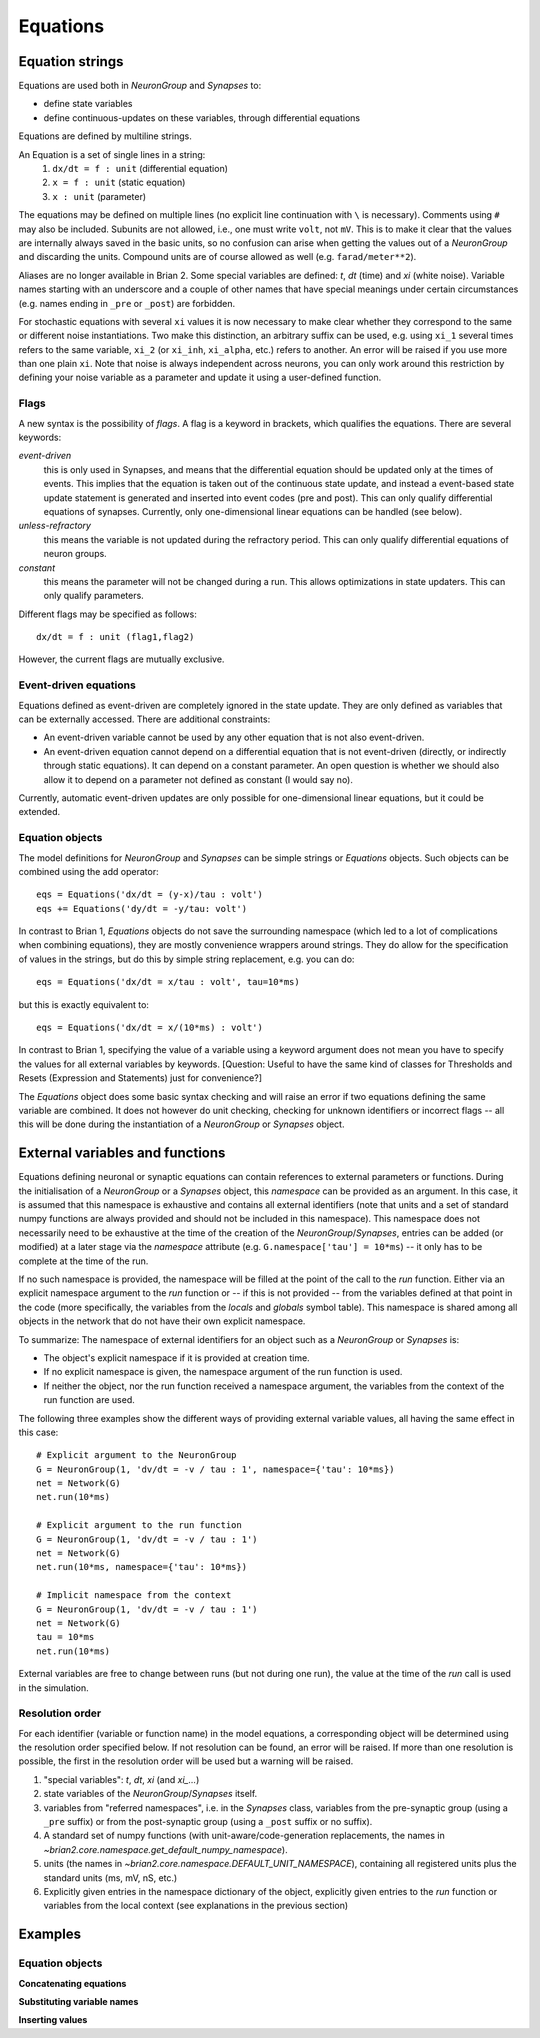Equations
=========

Equation strings
----------------
Equations are used both in `NeuronGroup` and `Synapses` to:

* define state variables
* define continuous-updates on these variables, through differential equations

Equations are defined by multiline strings.

An Equation is a set of single lines in a string:
    (1) ``dx/dt = f : unit`` (differential equation)
    (2) ``x = f : unit`` (static equation)
    (3) ``x : unit`` (parameter)

The equations may be defined on multiple lines (no explicit line continuation with ``\`` is necessary).
Comments using ``#`` may also be included. Subunits are not allowed, i.e., one must write ``volt``, not ``mV``. This is
to make it clear that the values are internally always saved in the basic units, so no confusion can arise when getting
the values out of a `NeuronGroup` and discarding the units. Compound units are of course allowed as well (e.g. ``farad/meter**2``).

Aliases are no longer available in Brian 2. Some special variables are defined: `t`, `dt` (time) and `xi` (white noise).
Variable names starting with an underscore and a couple of other names that have special meanings under certain
circumstances (e.g. names ending in ``_pre`` or ``_post``) are forbidden.

For stochastic equations with several ``xi`` values it is now necessary to make clear whether they correspond to the same
or different noise instantiations. Two make this distinction, an arbitrary suffix can be used, e.g. using ``xi_1`` several times
refers to the same variable, ``xi_2`` (or ``xi_inh``, ``xi_alpha``, etc.) refers to another. An error will be raised if
you use more than one plain ``xi``. Note that noise is always independent across neurons, you can only work around this
restriction by defining your noise variable as a parameter and update it using a user-defined function. 

Flags
~~~~~
A new syntax is the possibility of *flags*. A flag is a keyword in brackets, which
qualifies the equations. There are several keywords:

*event-driven*
  this is only used in Synapses, and means that the differential equation should be updated
  only at the times of events. This implies that the equation is taken out of the continuous
  state update, and instead a event-based state update statement is generated and inserted into
  event codes (pre and post).
  This can only qualify differential equations of synapses. Currently, only one-dimensional
  linear equations can be handled (see below).
*unless-refractory*
  this means the variable is not updated during the refractory period.
  This can only qualify differential equations of neuron groups.
*constant*
  this means the parameter will not be changed during a run. This allows
  optimizations in state updaters.
  This can only qualify parameters.

Different flags may be specified as follows::

	dx/dt = f : unit (flag1,flag2)

However, the current flags are mutually exclusive.

Event-driven equations
~~~~~~~~~~~~~~~~~~~~~~
Equations defined as event-driven are completely ignored in the state update.
They are only defined as variables that can be externally accessed.
There are additional constraints:

* An event-driven variable cannot be used by any other equation that is not
  also event-driven.
* An event-driven equation cannot depend on a differential equation that is not
  event-driven (directly, or indirectly through static equations). It can depend
  on a constant parameter. An open question is whether we should also allow it
  to depend on a parameter not defined as constant (I would say no).

Currently, automatic event-driven updates are only possible for one-dimensional
linear equations, but it could be extended.

Equation objects
~~~~~~~~~~~~~~~~
The model definitions for `NeuronGroup` and `Synapses` can be simple strings or
`Equations` objects. Such objects can be combined using the add operator::

	eqs = Equations('dx/dt = (y-x)/tau : volt')
	eqs += Equations('dy/dt = -y/tau: volt')

In contrast to Brian 1, `Equations` objects do not save the surrounding namespace (which led to a lot
of complications when combining equations), they are mostly convenience wrappers
around strings. They do allow for the specification of values in the strings, but do this by simple
string replacement, e.g. you can do::
  
  eqs = Equations('dx/dt = x/tau : volt', tau=10*ms)
   
but this is exactly equivalent to::

  eqs = Equations('dx/dt = x/(10*ms) : volt')

In contrast to Brian 1, specifying the value of a variable using a keyword argument does not mean you
have to specify the values for all external variables by keywords.
[Question: Useful to have the same kind of classes for Thresholds and Resets (Expression and Statements) just
for convenience?]

The `Equations` object does some basic syntax checking and will raise an error if two equations defining
the same variable are combined. It does not however do unit checking, checking for unknown identifiers or
incorrect flags -- all this will be done during the instantiation of a `NeuronGroup` or `Synapses` object.


External variables and functions
--------------------------------
Equations defining neuronal or synaptic equations can contain references to
external parameters or functions. During the initialisation of a `NeuronGroup`
or a `Synapses` object, this *namespace* can be provided as an argument. In
this case, it is assumed that this namespace is exhaustive and contains all
external identifiers (note that units and a set of standard numpy functions
are always provided and should not be included in this namespace). This
namespace does not necessarily need to be exhaustive at the time of the creation
of the `NeuronGroup`/`Synapses`, entries can be added (or modified) at a later
stage via the `namespace` attribute (e.g. ``G.namespace['tau'] = 10*ms``) -- it
only has to be complete at the time of the run.

If no such namespace is provided, the namespace will be filled at the point of
the call to the `run` function. Either via an explicit namespace argument to
the `run` function or -- if this is  not provided -- from the variables
defined at that point in the code (more specifically, the variables from the
*locals* and *globals* symbol table). This namespace is shared among all
objects in the network that do not have their own explicit namespace.

To summarize: The namespace of external identifiers for an object such as a
`NeuronGroup` or `Synapses` is:

* The object's explicit namespace if it is provided at creation time.
* If no explicit namespace is given, the namespace argument of the run
  function is used.
* If neither the object, nor the run function received a namespace argument,
  the variables from the context of the run function are used.

The following three examples show the different ways of providing external
variable values, all having the same effect in this case::

	# Explicit argument to the NeuronGroup
	G = NeuronGroup(1, 'dv/dt = -v / tau : 1', namespace={'tau': 10*ms})
	net = Network(G)
	net.run(10*ms)
	
	# Explicit argument to the run function
	G = NeuronGroup(1, 'dv/dt = -v / tau : 1')
	net = Network(G)
	net.run(10*ms, namespace={'tau': 10*ms})
	 
	# Implicit namespace from the context
	G = NeuronGroup(1, 'dv/dt = -v / tau : 1')
	net = Network(G)
	tau = 10*ms
	net.run(10*ms)

External variables are free to change between runs (but not during one run),
the value at the time of the `run` call is used in the simulation. 

Resolution order
~~~~~~~~~~~~~~~~
For each identifier (variable or function name) in the model equations, a corresponding object will be
determined using the resolution order specified below. If not resolution can be found, an error will be raised.
If more than one resolution is possible, the first in the resolution order will be used but a warning will be
raised.

1. "special variables": `t`, `dt`, `xi` (and `xi_...`)
2. state variables of the `NeuronGroup`/`Synapses` itself.
3. variables from "referred namespaces", i.e. in the `Synapses` class, variables
   from the pre-synaptic group (using a ``_pre`` suffix) or from the post-synaptic
   group (using a ``_post`` suffix or no suffix).
4. A standard set of numpy functions (with unit-aware/code-generation
   replacements, the names in
   `~brian2.core.namespace.get_default_numpy_namespace`).
5. units (the names in `~brian2.core.namespace.DEFAULT_UNIT_NAMESPACE`),
   containing all registered units plus the standard units (ms, mV, nS, etc.)
6. Explicitly given entries in the namespace dictionary of the object,
   explicitly given entries to the `run` function or variables from the local
   context (see explanations in the previous section)

Examples
--------

Equation objects
~~~~~~~~~~~~~~~~
**Concatenating equations**

.. doctest::

	>>> membrane_eqs = Equations('dv/dt = -(v + I)/ tau : volt')
	>>> eqs1 = membrane_eqs + Equations('''I = sin(2*pi*freq*t) : volt
	...                                    freq : Hz''')
	>>> eqs2 = membrane_eqs + Equations('''I : volt''')
	>>> print eqs1
	I = sin(2*pi*freq*t)  : V
	dv/dt = -(v + I)/ tau  : V
	freq : Hz
	>>> print eqs2
	dv/dt = -(v + I)/ tau  : V
	I : V

**Substituting variable names**

.. doctest::

	>>> general_equation = 'dg/dt = -g / tau : siemens'
	>>> eqs_exc = Equations(general_equation, g='g_e', tau='tau_e')
	>>> eqs_inh = Equations(general_equation, g='g_i', tau='tau_i')
	>>> print eqs_exc
	dg_e/dt = -g_e / tau_e  : S
	>>> print eqs_inh
	dg_i/dt = -g_i / tau_i  : S

**Inserting values**

.. doctest::

	>>> eqs = Equations('dv/dt = mu/tau + sigma/tau**.5*xi : volt',
	                    mu = -65*mV, sigma=3*mV, tau=10*ms)
	>>> print eqs
	dv/dt = (-0.065 * volt)/(10.0 * msecond) + (3.0 * mvolt)/(10.0 * msecond)**.5*xi  : V


